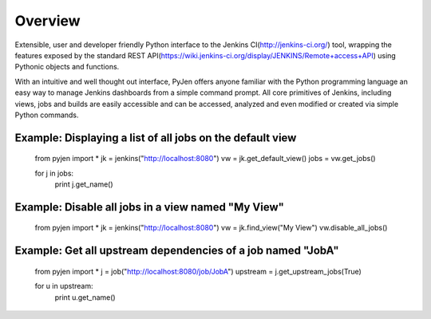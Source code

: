 .. This is a readme file encoded in reStructuredText format, intended for use on the summary page for the pyjen
.. PyPI project. Care should be taken to make sure the encoding is compatible with PyPI's markup
.. syntax. See this site for details:
.. http://docutils.sourceforge.net/docs/ref/rst/restructuredtext.html
..

=============
Overview
=============
Extensible, user and developer friendly Python interface to the Jenkins CI(http://jenkins-ci.org/) tool, wrapping
the features exposed by the standard REST API(https://wiki.jenkins-ci.org/display/JENKINS/Remote+access+API) using
Pythonic objects and functions.

With an intuitive and well thought out interface, PyJen offers anyone familiar with the Python programming
language an easy way to manage Jenkins dashboards from a simple command prompt. All core primitives of Jenkins,
including views, jobs and builds are easily accessible and can be accessed, analyzed and even modified or created
via simple Python commands.


Example: Displaying a list of all jobs on the default view
------------------------------------------------------------
    from pyjen import *
    jk = jenkins("http://localhost:8080")
    vw = jk.get_default_view()
    jobs = vw.get_jobs()

    for j in jobs:
    	print j.get_name()


Example: Disable all jobs in a view named "My View"
---------------------------------------------------------
    from pyjen import *
    jk = jenkins("http://localhost:8080")
    vw = jk.find_view("My View")
    vw.disable_all_jobs()


Example: Get all upstream dependencies of a job named "JobA"
------------------------------------------------------------
    from pyjen import *
    j = job("http://localhost:8080/job/JobA")
    upstream = j.get_upstream_jobs(True)

    for u in upstream:
    	print u.get_name()


